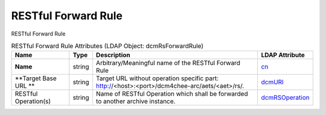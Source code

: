RESTful Forward Rule
====================
RESTful Forward Rule

.. tabularcolumns:: |p{4cm}|l|p{8cm}|l|
.. csv-table:: RESTful Forward Rule Attributes (LDAP Object: dcmRsForwardRule)
    :header: Name, Type, Description, LDAP Attribute
    :widths: 20, 7, 60, 13

    "**Name**",string,"Arbitrary/Meaningful name of the RESTful Forward Rule","
    .. _cn:

    cn_"
    "**Target Base URL **",string,"Target URL without operation specific part: http://<host>:<port>/dcm4chee-arc/aets/<aet>/rs/.","
    .. _dcmURI:

    dcmURI_"
    "RESTful Operation(s)",string,"Name of RESTful Operation which shall be forwarded to another archive instance.","
    .. _dcmRSOperation:

    dcmRSOperation_"
